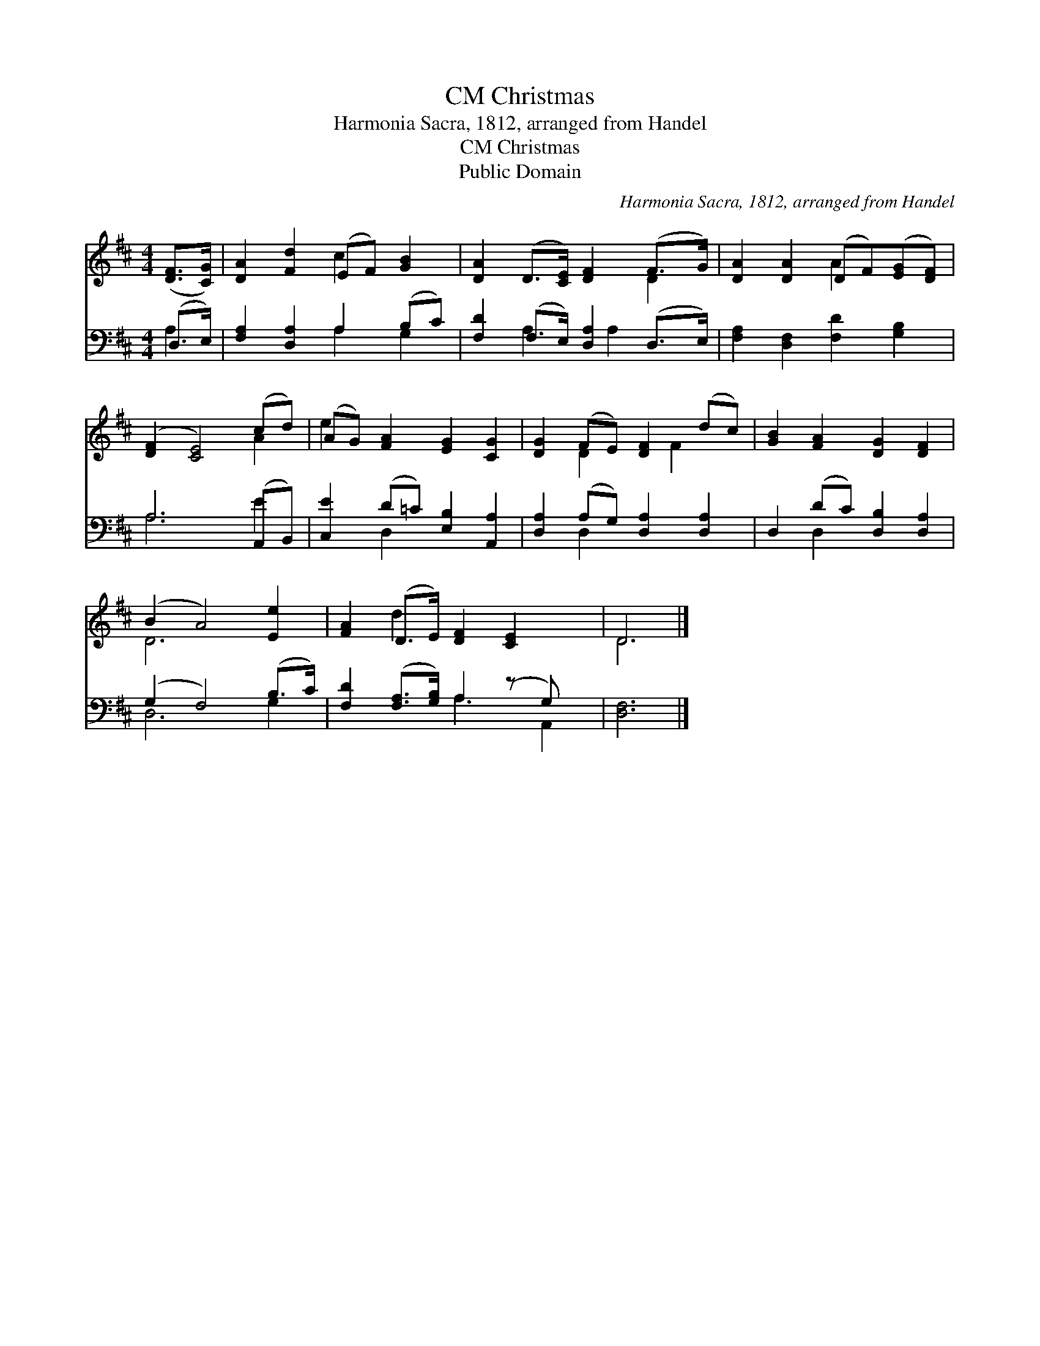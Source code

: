 X:1
T:Christmas, CM
T:Harmonia Sacra, 1812, arranged from Handel
T:Christmas, CM
T:Public Domain
C:Harmonia Sacra, 1812, arranged from Handel
Z:Public Domain
%%score ( 1 2 ) ( 3 4 )
L:1/8
M:4/4
K:D
V:1 treble 
V:2 treble 
V:3 bass 
V:4 bass 
V:1
 ([DF]>[CG]) | [DA]2 [Fd]2 (EF) [GB]2 | [DA]2 (D>[CE]) [DF]2 (F>G) | [DA]2 [DA]2 (DF)([EG][DF]) | %4
 ([DF]2 [CE]4) (cd) | (AG) [FA]2 [EG]2 [CG]2 | [DG]2 (FE) [DF]2 (dc) | [GB]2 [FA]2 [DG]2 [DF]2 | %8
 (B2 A4) [Ee]2 | [FA]2 (D>E) [DF]2 [CE]2 x | D6 |] %11
V:2
 x2 | x4 c2 x2 | x6 D2 | x4 A2 x2 | x6 A2 | e2 x6 | x2 D2 x F2 x | x8 | D6 x2 | x2 d2 x5 | D6 |] %11
V:3
 (D,>E,) | [F,A,]2 [D,A,]2 A,2 (B,C) | [F,D]2 (F,>E,) [D,A,]2 (D,>E,) | %3
 [F,A,]2 [D,F,]2 [F,D]2 [G,B,]2 | A,6 (A,,B,,) | [C,E]2 (D=C) [E,B,]2 [A,,A,]2 | %6
 [D,A,]2 (A,G,) [D,A,]2 [D,A,]2 | D,2 (DC) [D,B,]2 [D,A,]2 | (G,2 F,4) (B,>C) | %9
 [F,D]2 ([F,A,]>[G,B,]) A,2 (z G,) x | [D,F,]6 |] %11
V:4
 A,2 | x4 A,2 G,2 | x2 A,2 x/ A,2 x3/2 | x8 | A,6 E2 | x2 D,2 x4 | x2 D,2 x4 | x2 D,2 x4 | %8
 D,6 G,2 | x4 A,3 A,,2 | x6 |] %11

